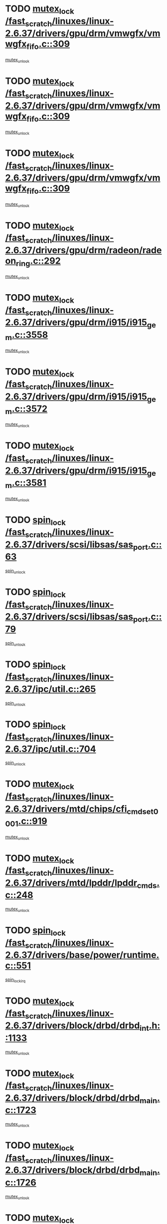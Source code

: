 * TODO [[view:/fast_scratch/linuxes/linux-2.6.37/drivers/gpu/drm/vmwgfx/vmwgfx_fifo.c::face=ovl-face1::linb=309::colb=12::cole=35][mutex_lock /fast_scratch/linuxes/linux-2.6.37/drivers/gpu/drm/vmwgfx/vmwgfx_fifo.c::309]]
[[view:/fast_scratch/linuxes/linux-2.6.37/drivers/gpu/drm/vmwgfx/vmwgfx_fifo.c::face=ovl-face2::linb=359::colb=4::cole=10][mutex_unlock]]
* TODO [[view:/fast_scratch/linuxes/linux-2.6.37/drivers/gpu/drm/vmwgfx/vmwgfx_fifo.c::face=ovl-face1::linb=309::colb=12::cole=35][mutex_lock /fast_scratch/linuxes/linux-2.6.37/drivers/gpu/drm/vmwgfx/vmwgfx_fifo.c::309]]
[[view:/fast_scratch/linuxes/linux-2.6.37/drivers/gpu/drm/vmwgfx/vmwgfx_fifo.c::face=ovl-face2::linb=368::colb=4::cole=10][mutex_unlock]]
* TODO [[view:/fast_scratch/linuxes/linux-2.6.37/drivers/gpu/drm/vmwgfx/vmwgfx_fifo.c::face=ovl-face1::linb=309::colb=12::cole=35][mutex_lock /fast_scratch/linuxes/linux-2.6.37/drivers/gpu/drm/vmwgfx/vmwgfx_fifo.c::309]]
[[view:/fast_scratch/linuxes/linux-2.6.37/drivers/gpu/drm/vmwgfx/vmwgfx_fifo.c::face=ovl-face2::linb=371::colb=4::cole=10][mutex_unlock]]
* TODO [[view:/fast_scratch/linuxes/linux-2.6.37/drivers/gpu/drm/radeon/radeon_ring.c::face=ovl-face1::linb=292::colb=12::cole=27][mutex_lock /fast_scratch/linuxes/linux-2.6.37/drivers/gpu/drm/radeon/radeon_ring.c::292]]
[[view:/fast_scratch/linuxes/linux-2.6.37/drivers/gpu/drm/radeon/radeon_ring.c::face=ovl-face2::linb=298::colb=1::cole=7][mutex_unlock]]
* TODO [[view:/fast_scratch/linuxes/linux-2.6.37/drivers/gpu/drm/i915/i915_gem.c::face=ovl-face1::linb=3558::colb=13::cole=31][mutex_lock /fast_scratch/linuxes/linux-2.6.37/drivers/gpu/drm/i915/i915_gem.c::3558]]
[[view:/fast_scratch/linuxes/linux-2.6.37/drivers/gpu/drm/i915/i915_gem.c::face=ovl-face2::linb=3559::colb=2::cole=8][mutex_unlock]]
* TODO [[view:/fast_scratch/linuxes/linux-2.6.37/drivers/gpu/drm/i915/i915_gem.c::face=ovl-face1::linb=3572::colb=14::cole=32][mutex_lock /fast_scratch/linuxes/linux-2.6.37/drivers/gpu/drm/i915/i915_gem.c::3572]]
[[view:/fast_scratch/linuxes/linux-2.6.37/drivers/gpu/drm/i915/i915_gem.c::face=ovl-face2::linb=3613::colb=1::cole=7][mutex_unlock]]
* TODO [[view:/fast_scratch/linuxes/linux-2.6.37/drivers/gpu/drm/i915/i915_gem.c::face=ovl-face1::linb=3581::colb=13::cole=31][mutex_lock /fast_scratch/linuxes/linux-2.6.37/drivers/gpu/drm/i915/i915_gem.c::3581]]
[[view:/fast_scratch/linuxes/linux-2.6.37/drivers/gpu/drm/i915/i915_gem.c::face=ovl-face2::linb=3613::colb=1::cole=7][mutex_unlock]]
* TODO [[view:/fast_scratch/linuxes/linux-2.6.37/drivers/scsi/libsas/sas_port.c::face=ovl-face1::linb=63::colb=12::cole=32][spin_lock /fast_scratch/linuxes/linux-2.6.37/drivers/scsi/libsas/sas_port.c::63]]
[[view:/fast_scratch/linuxes/linux-2.6.37/drivers/scsi/libsas/sas_port.c::face=ovl-face2::linb=94::colb=2::cole=8][spin_unlock]]
* TODO [[view:/fast_scratch/linuxes/linux-2.6.37/drivers/scsi/libsas/sas_port.c::face=ovl-face1::linb=79::colb=13::cole=33][spin_lock /fast_scratch/linuxes/linux-2.6.37/drivers/scsi/libsas/sas_port.c::79]]
[[view:/fast_scratch/linuxes/linux-2.6.37/drivers/scsi/libsas/sas_port.c::face=ovl-face2::linb=94::colb=2::cole=8][spin_unlock]]
* TODO [[view:/fast_scratch/linuxes/linux-2.6.37/ipc/util.c::face=ovl-face1::linb=265::colb=11::cole=21][spin_lock /fast_scratch/linuxes/linux-2.6.37/ipc/util.c::265]]
[[view:/fast_scratch/linuxes/linux-2.6.37/ipc/util.c::face=ovl-face2::linb=285::colb=1::cole=7][spin_unlock]]
* TODO [[view:/fast_scratch/linuxes/linux-2.6.37/ipc/util.c::face=ovl-face1::linb=704::colb=11::cole=21][spin_lock /fast_scratch/linuxes/linux-2.6.37/ipc/util.c::704]]
[[view:/fast_scratch/linuxes/linux-2.6.37/ipc/util.c::face=ovl-face2::linb=715::colb=1::cole=7][spin_unlock]]
* TODO [[view:/fast_scratch/linuxes/linux-2.6.37/drivers/mtd/chips/cfi_cmdset_0001.c::face=ovl-face1::linb=919::colb=14::cole=27][mutex_lock /fast_scratch/linuxes/linux-2.6.37/drivers/mtd/chips/cfi_cmdset_0001.c::919]]
[[view:/fast_scratch/linuxes/linux-2.6.37/drivers/mtd/chips/cfi_cmdset_0001.c::face=ovl-face2::linb=955::colb=1::cole=7][mutex_unlock]]
* TODO [[view:/fast_scratch/linuxes/linux-2.6.37/drivers/mtd/lpddr/lpddr_cmds.c::face=ovl-face1::linb=248::colb=14::cole=27][mutex_lock /fast_scratch/linuxes/linux-2.6.37/drivers/mtd/lpddr/lpddr_cmds.c::248]]
[[view:/fast_scratch/linuxes/linux-2.6.37/drivers/mtd/lpddr/lpddr_cmds.c::face=ovl-face2::linb=285::colb=1::cole=7][mutex_unlock]]
* TODO [[view:/fast_scratch/linuxes/linux-2.6.37/drivers/base/power/runtime.c::face=ovl-face1::linb=551::colb=12::cole=28][spin_lock /fast_scratch/linuxes/linux-2.6.37/drivers/base/power/runtime.c::551]]
[[view:/fast_scratch/linuxes/linux-2.6.37/drivers/base/power/runtime.c::face=ovl-face2::linb=597::colb=1::cole=7][spin_lock_irq]]
* TODO [[view:/fast_scratch/linuxes/linux-2.6.37/drivers/block/drbd/drbd_int.h::face=ovl-face1::linb=1133::colb=12::cole=29][mutex_lock /fast_scratch/linuxes/linux-2.6.37/drivers/block/drbd/drbd_int.h::1133]]
[[view:/fast_scratch/linuxes/linux-2.6.37/drivers/block/drbd/drbd_int.h::face=ovl-face2::linb=1140::colb=1::cole=7][mutex_unlock]]
* TODO [[view:/fast_scratch/linuxes/linux-2.6.37/drivers/block/drbd/drbd_main.c::face=ovl-face1::linb=1723::colb=13::cole=30][mutex_lock /fast_scratch/linuxes/linux-2.6.37/drivers/block/drbd/drbd_main.c::1723]]
[[view:/fast_scratch/linuxes/linux-2.6.37/drivers/block/drbd/drbd_main.c::face=ovl-face2::linb=1739::colb=1::cole=7][mutex_unlock]]
* TODO [[view:/fast_scratch/linuxes/linux-2.6.37/drivers/block/drbd/drbd_main.c::face=ovl-face1::linb=1726::colb=13::cole=30][mutex_lock /fast_scratch/linuxes/linux-2.6.37/drivers/block/drbd/drbd_main.c::1726]]
[[view:/fast_scratch/linuxes/linux-2.6.37/drivers/block/drbd/drbd_main.c::face=ovl-face2::linb=1739::colb=1::cole=7][mutex_unlock]]
* TODO [[view:/fast_scratch/linuxes/linux-2.6.37/drivers/block/loop.c::face=ovl-face1::linb=1523::colb=12::cole=29][mutex_lock /fast_scratch/linuxes/linux-2.6.37/drivers/block/loop.c::1523]]
[[view:/fast_scratch/linuxes/linux-2.6.37/drivers/block/loop.c::face=ovl-face2::linb=1548::colb=1::cole=7][mutex_unlock]]
* TODO [[view:/fast_scratch/linuxes/linux-2.6.37/drivers/video/fbmem.c::face=ovl-face1::linb=50::colb=12::cole=23][mutex_lock /fast_scratch/linuxes/linux-2.6.37/drivers/video/fbmem.c::50]]
[[view:/fast_scratch/linuxes/linux-2.6.37/drivers/video/fbmem.c::face=ovl-face2::linb=55::colb=1::cole=7][mutex_unlock]]
* TODO [[view:/fast_scratch/linuxes/linux-2.6.37/drivers/s390/block/dasd_eckd.c::face=ovl-face1::linb=2666::colb=13::cole=32][mutex_lock /fast_scratch/linuxes/linux-2.6.37/drivers/s390/block/dasd_eckd.c::2666]]
[[view:/fast_scratch/linuxes/linux-2.6.37/drivers/s390/block/dasd_eckd.c::face=ovl-face2::linb=2696::colb=1::cole=7][mutex_unlock]]
* TODO [[view:/fast_scratch/linuxes/linux-2.6.37/drivers/s390/block/dasd_eckd.c::face=ovl-face1::linb=2719::colb=13::cole=32][mutex_lock /fast_scratch/linuxes/linux-2.6.37/drivers/s390/block/dasd_eckd.c::2719]]
[[view:/fast_scratch/linuxes/linux-2.6.37/drivers/s390/block/dasd_eckd.c::face=ovl-face2::linb=2749::colb=1::cole=7][mutex_unlock]]
* TODO [[view:/fast_scratch/linuxes/linux-2.6.37/drivers/s390/block/dasd_eckd.c::face=ovl-face1::linb=2771::colb=13::cole=32][mutex_lock /fast_scratch/linuxes/linux-2.6.37/drivers/s390/block/dasd_eckd.c::2771]]
[[view:/fast_scratch/linuxes/linux-2.6.37/drivers/s390/block/dasd_eckd.c::face=ovl-face2::linb=2801::colb=1::cole=7][mutex_unlock]]
* TODO [[view:/fast_scratch/linuxes/linux-2.6.37/drivers/s390/block/dasd_eckd.c::face=ovl-face1::linb=2829::colb=13::cole=32][mutex_lock /fast_scratch/linuxes/linux-2.6.37/drivers/s390/block/dasd_eckd.c::2829]]
[[view:/fast_scratch/linuxes/linux-2.6.37/drivers/s390/block/dasd_eckd.c::face=ovl-face2::linb=2868::colb=1::cole=7][mutex_unlock]]
* TODO [[view:/fast_scratch/linuxes/linux-2.6.37/drivers/s390/cio/ccwgroup.c::face=ovl-face1::linb=671::colb=14::cole=30][mutex_lock /fast_scratch/linuxes/linux-2.6.37/drivers/s390/cio/ccwgroup.c::671]]
[[view:/fast_scratch/linuxes/linux-2.6.37/drivers/s390/cio/ccwgroup.c::face=ovl-face2::linb=673::colb=4::cole=10][mutex_unlock]]
* TODO [[view:/fast_scratch/linuxes/linux-2.6.37/drivers/media/dvb/dvb-core/dvb_frontend.c::face=ovl-face1::linb=1952::colb=15::cole=33][mutex_lock /fast_scratch/linuxes/linux-2.6.37/drivers/media/dvb/dvb-core/dvb_frontend.c::1952]]
[[view:/fast_scratch/linuxes/linux-2.6.37/drivers/media/dvb/dvb-core/dvb_frontend.c::face=ovl-face2::linb=1991::colb=1::cole=7][mutex_unlock]]
* TODO [[view:/fast_scratch/linuxes/linux-2.6.37/drivers/media/dvb/dvb-core/dvb_frontend.c::face=ovl-face1::linb=1952::colb=15::cole=33][mutex_lock /fast_scratch/linuxes/linux-2.6.37/drivers/media/dvb/dvb-core/dvb_frontend.c::1952]]
[[view:/fast_scratch/linuxes/linux-2.6.37/drivers/media/dvb/dvb-core/dvb_frontend.c::face=ovl-face2::linb=2001::colb=1::cole=7][mutex_unlock]]
* TODO [[view:/fast_scratch/linuxes/linux-2.6.37/drivers/media/dvb/frontends/stv090x.c::face=ovl-face1::linb=771::colb=13::cole=41][mutex_lock /fast_scratch/linuxes/linux-2.6.37/drivers/media/dvb/frontends/stv090x.c::771]]
[[view:/fast_scratch/linuxes/linux-2.6.37/drivers/media/dvb/frontends/stv090x.c::face=ovl-face2::linb=790::colb=1::cole=7][mutex_unlock]]
* TODO [[view:/fast_scratch/linuxes/linux-2.6.37/drivers/media/video/videobuf-core.c::face=ovl-face1::linb=113::colb=13::cole=24][mutex_lock /fast_scratch/linuxes/linux-2.6.37/drivers/media/video/videobuf-core.c::113]]
[[view:/fast_scratch/linuxes/linux-2.6.37/drivers/media/video/videobuf-core.c::face=ovl-face2::linb=115::colb=1::cole=7][mutex_unlock]]
* TODO [[view:/fast_scratch/linuxes/linux-2.6.37/drivers/media/IR/imon.c::face=ovl-face1::linb=2106::colb=12::cole=23][mutex_lock /fast_scratch/linuxes/linux-2.6.37/drivers/media/IR/imon.c::2106]]
[[view:/fast_scratch/linuxes/linux-2.6.37/drivers/media/IR/imon.c::face=ovl-face2::linb=2149::colb=1::cole=7][mutex_unlock]]
* TODO [[view:/fast_scratch/linuxes/linux-2.6.37/drivers/media/IR/imon.c::face=ovl-face1::linb=2182::colb=12::cole=23][mutex_lock /fast_scratch/linuxes/linux-2.6.37/drivers/media/IR/imon.c::2182]]
[[view:/fast_scratch/linuxes/linux-2.6.37/drivers/media/IR/imon.c::face=ovl-face2::linb=2220::colb=1::cole=7][mutex_unlock]]
* TODO [[view:/fast_scratch/linuxes/linux-2.6.37/kernel/kexec.c::face=ovl-face1::linb=1507::colb=13::cole=22][mutex_lock /fast_scratch/linuxes/linux-2.6.37/kernel/kexec.c::1507]]
[[view:/fast_scratch/linuxes/linux-2.6.37/kernel/kexec.c::face=ovl-face2::linb=1567::colb=1::cole=7][mutex_unlock]]
* TODO [[view:/fast_scratch/linuxes/linux-2.6.37/kernel/exit.c::face=ovl-face1::linb=1646::colb=11::cole=25][read_lock /fast_scratch/linuxes/linux-2.6.37/kernel/exit.c::1646]]
[[view:/fast_scratch/linuxes/linux-2.6.37/kernel/exit.c::face=ovl-face2::linb=1674::colb=1::cole=7][read_unlock]]
* TODO [[view:/fast_scratch/linuxes/linux-2.6.37/kernel/cgroup.c::face=ovl-face1::linb=1911::colb=12::cole=25][mutex_lock /fast_scratch/linuxes/linux-2.6.37/kernel/cgroup.c::1911]]
[[view:/fast_scratch/linuxes/linux-2.6.37/kernel/cgroup.c::face=ovl-face2::linb=1916::colb=1::cole=7][mutex_unlock]]
* TODO [[view:/fast_scratch/linuxes/linux-2.6.37/arch/x86/mm/pageattr.c::face=ovl-face1::linb=515::colb=12::cole=21][spin_lock /fast_scratch/linuxes/linux-2.6.37/arch/x86/mm/pageattr.c::515]]
[[view:/fast_scratch/linuxes/linux-2.6.37/arch/x86/mm/pageattr.c::face=ovl-face2::linb=517::colb=2::cole=8][spin_unlock]]
* TODO [[view:/fast_scratch/linuxes/linux-2.6.37/arch/x86/mm/pageattr.c::face=ovl-face1::linb=515::colb=12::cole=21][spin_lock /fast_scratch/linuxes/linux-2.6.37/arch/x86/mm/pageattr.c::515]]
[[view:/fast_scratch/linuxes/linux-2.6.37/arch/x86/mm/pageattr.c::face=ovl-face2::linb=593::colb=1::cole=7][spin_unlock]]
* TODO [[view:/fast_scratch/linuxes/linux-2.6.37/kernel/posix-timers.c::face=ovl-face1::linb=633::colb=12::cole=26][spin_lock /fast_scratch/linuxes/linux-2.6.37/kernel/posix-timers.c::633]]
[[view:/fast_scratch/linuxes/linux-2.6.37/kernel/posix-timers.c::face=ovl-face2::linb=636::colb=3::cole=9][spin_unlock]]
* TODO [[view:/fast_scratch/linuxes/linux-2.6.37/kernel/futex.c::face=ovl-face1::linb=2291::colb=12::cole=22][spin_lock /fast_scratch/linuxes/linux-2.6.37/kernel/futex.c::2291]]
[[view:/fast_scratch/linuxes/linux-2.6.37/kernel/futex.c::face=ovl-face2::linb=2336::colb=1::cole=7][spin_unlock]]
* TODO [[view:/fast_scratch/linuxes/linux-2.6.37/kernel/mutex.c::face=ovl-face1::linb=489::colb=12::cole=16][mutex_lock /fast_scratch/linuxes/linux-2.6.37/kernel/mutex.c::489]]
[[view:/fast_scratch/linuxes/linux-2.6.37/kernel/mutex.c::face=ovl-face2::linb=496::colb=1::cole=7][mutex_unlock]]
* TODO [[view:/fast_scratch/linuxes/linux-2.6.37/lib/dec_and_lock.c::face=ovl-face1::linb=27::colb=11::cole=15][spin_lock /fast_scratch/linuxes/linux-2.6.37/lib/dec_and_lock.c::27]]
[[view:/fast_scratch/linuxes/linux-2.6.37/lib/dec_and_lock.c::face=ovl-face2::linb=29::colb=2::cole=8][spin_unlock]]
* TODO [[view:/fast_scratch/linuxes/linux-2.6.37/mm/rmap.c::face=ovl-face1::linb=331::colb=11::cole=31][spin_lock /fast_scratch/linuxes/linux-2.6.37/mm/rmap.c::331]]
[[view:/fast_scratch/linuxes/linux-2.6.37/mm/rmap.c::face=ovl-face2::linb=342::colb=2::cole=8][spin_unlock]]
* TODO [[view:/fast_scratch/linuxes/linux-2.6.37/mm/mmap.c::face=ovl-face1::linb=570::colb=12::cole=33][spin_lock /fast_scratch/linuxes/linux-2.6.37/mm/mmap.c::570]]
[[view:/fast_scratch/linuxes/linux-2.6.37/mm/mmap.c::face=ovl-face2::linb=561::colb=4::cole=10][spin_unlock]]
* TODO [[view:/fast_scratch/linuxes/linux-2.6.37/mm/mmap.c::face=ovl-face1::linb=570::colb=12::cole=33][spin_lock /fast_scratch/linuxes/linux-2.6.37/mm/mmap.c::570]]
[[view:/fast_scratch/linuxes/linux-2.6.37/mm/mmap.c::face=ovl-face2::linb=561::colb=4::cole=10][spin_unlock]]
[[view:/fast_scratch/linuxes/linux-2.6.37/mm/mmap.c::face=ovl-face2::linb=670::colb=1::cole=7][spin_unlock]]
* TODO [[view:/fast_scratch/linuxes/linux-2.6.37/mm/mmap.c::face=ovl-face1::linb=570::colb=12::cole=33][spin_lock /fast_scratch/linuxes/linux-2.6.37/mm/mmap.c::570]]
[[view:/fast_scratch/linuxes/linux-2.6.37/mm/mmap.c::face=ovl-face2::linb=670::colb=1::cole=7][spin_unlock]]
* TODO [[view:/fast_scratch/linuxes/linux-2.6.37/mm/shmem.c::face=ovl-face1::linb=1013::colb=12::cole=33][mutex_lock /fast_scratch/linuxes/linux-2.6.37/mm/shmem.c::1013]]
[[view:/fast_scratch/linuxes/linux-2.6.37/mm/shmem.c::face=ovl-face2::linb=1029::colb=1::cole=7][mutex_unlock]]
* TODO [[view:/fast_scratch/linuxes/linux-2.6.37/sound/oss/swarm_cs4297a.c::face=ovl-face1::linb=2446::colb=14::cole=30][mutex_lock /fast_scratch/linuxes/linux-2.6.37/sound/oss/swarm_cs4297a.c::2446]]
[[view:/fast_scratch/linuxes/linux-2.6.37/sound/oss/swarm_cs4297a.c::face=ovl-face2::linb=2454::colb=4::cole=10][mutex_unlock]]
* TODO [[view:/fast_scratch/linuxes/linux-2.6.37/sound/oss/swarm_cs4297a.c::face=ovl-face1::linb=2446::colb=14::cole=30][mutex_lock /fast_scratch/linuxes/linux-2.6.37/sound/oss/swarm_cs4297a.c::2446]]
[[view:/fast_scratch/linuxes/linux-2.6.37/sound/oss/swarm_cs4297a.c::face=ovl-face2::linb=2454::colb=4::cole=10][mutex_unlock]]
[[view:/fast_scratch/linuxes/linux-2.6.37/sound/oss/swarm_cs4297a.c::face=ovl-face2::linb=2461::colb=4::cole=10][mutex_unlock]]
* TODO [[view:/fast_scratch/linuxes/linux-2.6.37/sound/oss/swarm_cs4297a.c::face=ovl-face1::linb=2446::colb=14::cole=30][mutex_lock /fast_scratch/linuxes/linux-2.6.37/sound/oss/swarm_cs4297a.c::2446]]
[[view:/fast_scratch/linuxes/linux-2.6.37/sound/oss/swarm_cs4297a.c::face=ovl-face2::linb=2454::colb=4::cole=10][mutex_unlock]]
[[view:/fast_scratch/linuxes/linux-2.6.37/sound/oss/swarm_cs4297a.c::face=ovl-face2::linb=2461::colb=4::cole=10][mutex_unlock]]
[[view:/fast_scratch/linuxes/linux-2.6.37/sound/oss/swarm_cs4297a.c::face=ovl-face2::linb=2482::colb=3::cole=9][mutex_unlock]]
* TODO [[view:/fast_scratch/linuxes/linux-2.6.37/sound/oss/swarm_cs4297a.c::face=ovl-face1::linb=2446::colb=14::cole=30][mutex_lock /fast_scratch/linuxes/linux-2.6.37/sound/oss/swarm_cs4297a.c::2446]]
[[view:/fast_scratch/linuxes/linux-2.6.37/sound/oss/swarm_cs4297a.c::face=ovl-face2::linb=2454::colb=4::cole=10][mutex_unlock]]
[[view:/fast_scratch/linuxes/linux-2.6.37/sound/oss/swarm_cs4297a.c::face=ovl-face2::linb=2461::colb=4::cole=10][mutex_unlock]]
[[view:/fast_scratch/linuxes/linux-2.6.37/sound/oss/swarm_cs4297a.c::face=ovl-face2::linb=2482::colb=3::cole=9][mutex_unlock]]
[[view:/fast_scratch/linuxes/linux-2.6.37/sound/oss/swarm_cs4297a.c::face=ovl-face2::linb=2505::colb=1::cole=7][mutex_unlock]]
* TODO [[view:/fast_scratch/linuxes/linux-2.6.37/sound/oss/swarm_cs4297a.c::face=ovl-face1::linb=2446::colb=14::cole=30][mutex_lock /fast_scratch/linuxes/linux-2.6.37/sound/oss/swarm_cs4297a.c::2446]]
[[view:/fast_scratch/linuxes/linux-2.6.37/sound/oss/swarm_cs4297a.c::face=ovl-face2::linb=2454::colb=4::cole=10][mutex_unlock]]
[[view:/fast_scratch/linuxes/linux-2.6.37/sound/oss/swarm_cs4297a.c::face=ovl-face2::linb=2461::colb=4::cole=10][mutex_unlock]]
[[view:/fast_scratch/linuxes/linux-2.6.37/sound/oss/swarm_cs4297a.c::face=ovl-face2::linb=2505::colb=1::cole=7][mutex_unlock]]
* TODO [[view:/fast_scratch/linuxes/linux-2.6.37/sound/oss/swarm_cs4297a.c::face=ovl-face1::linb=2446::colb=14::cole=30][mutex_lock /fast_scratch/linuxes/linux-2.6.37/sound/oss/swarm_cs4297a.c::2446]]
[[view:/fast_scratch/linuxes/linux-2.6.37/sound/oss/swarm_cs4297a.c::face=ovl-face2::linb=2454::colb=4::cole=10][mutex_unlock]]
[[view:/fast_scratch/linuxes/linux-2.6.37/sound/oss/swarm_cs4297a.c::face=ovl-face2::linb=2482::colb=3::cole=9][mutex_unlock]]
* TODO [[view:/fast_scratch/linuxes/linux-2.6.37/sound/oss/swarm_cs4297a.c::face=ovl-face1::linb=2446::colb=14::cole=30][mutex_lock /fast_scratch/linuxes/linux-2.6.37/sound/oss/swarm_cs4297a.c::2446]]
[[view:/fast_scratch/linuxes/linux-2.6.37/sound/oss/swarm_cs4297a.c::face=ovl-face2::linb=2454::colb=4::cole=10][mutex_unlock]]
[[view:/fast_scratch/linuxes/linux-2.6.37/sound/oss/swarm_cs4297a.c::face=ovl-face2::linb=2482::colb=3::cole=9][mutex_unlock]]
[[view:/fast_scratch/linuxes/linux-2.6.37/sound/oss/swarm_cs4297a.c::face=ovl-face2::linb=2505::colb=1::cole=7][mutex_unlock]]
* TODO [[view:/fast_scratch/linuxes/linux-2.6.37/sound/oss/swarm_cs4297a.c::face=ovl-face1::linb=2446::colb=14::cole=30][mutex_lock /fast_scratch/linuxes/linux-2.6.37/sound/oss/swarm_cs4297a.c::2446]]
[[view:/fast_scratch/linuxes/linux-2.6.37/sound/oss/swarm_cs4297a.c::face=ovl-face2::linb=2454::colb=4::cole=10][mutex_unlock]]
[[view:/fast_scratch/linuxes/linux-2.6.37/sound/oss/swarm_cs4297a.c::face=ovl-face2::linb=2505::colb=1::cole=7][mutex_unlock]]
* TODO [[view:/fast_scratch/linuxes/linux-2.6.37/sound/oss/swarm_cs4297a.c::face=ovl-face1::linb=2446::colb=14::cole=30][mutex_lock /fast_scratch/linuxes/linux-2.6.37/sound/oss/swarm_cs4297a.c::2446]]
[[view:/fast_scratch/linuxes/linux-2.6.37/sound/oss/swarm_cs4297a.c::face=ovl-face2::linb=2461::colb=4::cole=10][mutex_unlock]]
* TODO [[view:/fast_scratch/linuxes/linux-2.6.37/sound/oss/swarm_cs4297a.c::face=ovl-face1::linb=2446::colb=14::cole=30][mutex_lock /fast_scratch/linuxes/linux-2.6.37/sound/oss/swarm_cs4297a.c::2446]]
[[view:/fast_scratch/linuxes/linux-2.6.37/sound/oss/swarm_cs4297a.c::face=ovl-face2::linb=2461::colb=4::cole=10][mutex_unlock]]
[[view:/fast_scratch/linuxes/linux-2.6.37/sound/oss/swarm_cs4297a.c::face=ovl-face2::linb=2482::colb=3::cole=9][mutex_unlock]]
* TODO [[view:/fast_scratch/linuxes/linux-2.6.37/sound/oss/swarm_cs4297a.c::face=ovl-face1::linb=2446::colb=14::cole=30][mutex_lock /fast_scratch/linuxes/linux-2.6.37/sound/oss/swarm_cs4297a.c::2446]]
[[view:/fast_scratch/linuxes/linux-2.6.37/sound/oss/swarm_cs4297a.c::face=ovl-face2::linb=2461::colb=4::cole=10][mutex_unlock]]
[[view:/fast_scratch/linuxes/linux-2.6.37/sound/oss/swarm_cs4297a.c::face=ovl-face2::linb=2482::colb=3::cole=9][mutex_unlock]]
[[view:/fast_scratch/linuxes/linux-2.6.37/sound/oss/swarm_cs4297a.c::face=ovl-face2::linb=2505::colb=1::cole=7][mutex_unlock]]
* TODO [[view:/fast_scratch/linuxes/linux-2.6.37/sound/oss/swarm_cs4297a.c::face=ovl-face1::linb=2446::colb=14::cole=30][mutex_lock /fast_scratch/linuxes/linux-2.6.37/sound/oss/swarm_cs4297a.c::2446]]
[[view:/fast_scratch/linuxes/linux-2.6.37/sound/oss/swarm_cs4297a.c::face=ovl-face2::linb=2461::colb=4::cole=10][mutex_unlock]]
[[view:/fast_scratch/linuxes/linux-2.6.37/sound/oss/swarm_cs4297a.c::face=ovl-face2::linb=2505::colb=1::cole=7][mutex_unlock]]
* TODO [[view:/fast_scratch/linuxes/linux-2.6.37/sound/oss/swarm_cs4297a.c::face=ovl-face1::linb=2446::colb=14::cole=30][mutex_lock /fast_scratch/linuxes/linux-2.6.37/sound/oss/swarm_cs4297a.c::2446]]
[[view:/fast_scratch/linuxes/linux-2.6.37/sound/oss/swarm_cs4297a.c::face=ovl-face2::linb=2482::colb=3::cole=9][mutex_unlock]]
* TODO [[view:/fast_scratch/linuxes/linux-2.6.37/sound/oss/swarm_cs4297a.c::face=ovl-face1::linb=2446::colb=14::cole=30][mutex_lock /fast_scratch/linuxes/linux-2.6.37/sound/oss/swarm_cs4297a.c::2446]]
[[view:/fast_scratch/linuxes/linux-2.6.37/sound/oss/swarm_cs4297a.c::face=ovl-face2::linb=2482::colb=3::cole=9][mutex_unlock]]
[[view:/fast_scratch/linuxes/linux-2.6.37/sound/oss/swarm_cs4297a.c::face=ovl-face2::linb=2505::colb=1::cole=7][mutex_unlock]]
* TODO [[view:/fast_scratch/linuxes/linux-2.6.37/sound/oss/swarm_cs4297a.c::face=ovl-face1::linb=2446::colb=14::cole=30][mutex_lock /fast_scratch/linuxes/linux-2.6.37/sound/oss/swarm_cs4297a.c::2446]]
[[view:/fast_scratch/linuxes/linux-2.6.37/sound/oss/swarm_cs4297a.c::face=ovl-face2::linb=2505::colb=1::cole=7][mutex_unlock]]
* TODO [[view:/fast_scratch/linuxes/linux-2.6.37/sound/oss/swarm_cs4297a.c::face=ovl-face1::linb=2463::colb=14::cole=30][mutex_lock /fast_scratch/linuxes/linux-2.6.37/sound/oss/swarm_cs4297a.c::2463]]
[[view:/fast_scratch/linuxes/linux-2.6.37/sound/oss/swarm_cs4297a.c::face=ovl-face2::linb=2500::colb=3::cole=9][mutex_unlock]]
* TODO [[view:/fast_scratch/linuxes/linux-2.6.37/sound/oss/swarm_cs4297a.c::face=ovl-face1::linb=2463::colb=14::cole=30][mutex_lock /fast_scratch/linuxes/linux-2.6.37/sound/oss/swarm_cs4297a.c::2463]]
[[view:/fast_scratch/linuxes/linux-2.6.37/sound/oss/swarm_cs4297a.c::face=ovl-face2::linb=2500::colb=3::cole=9][mutex_unlock]]
[[view:/fast_scratch/linuxes/linux-2.6.37/sound/oss/swarm_cs4297a.c::face=ovl-face2::linb=2505::colb=1::cole=7][mutex_unlock]]
* TODO [[view:/fast_scratch/linuxes/linux-2.6.37/sound/oss/swarm_cs4297a.c::face=ovl-face1::linb=2463::colb=14::cole=30][mutex_lock /fast_scratch/linuxes/linux-2.6.37/sound/oss/swarm_cs4297a.c::2463]]
[[view:/fast_scratch/linuxes/linux-2.6.37/sound/oss/swarm_cs4297a.c::face=ovl-face2::linb=2505::colb=1::cole=7][mutex_unlock]]
* TODO [[view:/fast_scratch/linuxes/linux-2.6.37/arch/um/sys-i386/ldt.c::face=ovl-face1::linb=233::colb=13::cole=23][mutex_lock /fast_scratch/linuxes/linux-2.6.37/arch/um/sys-i386/ldt.c::233]]
[[view:/fast_scratch/linuxes/linux-2.6.37/arch/um/sys-i386/ldt.c::face=ovl-face2::linb=295::colb=1::cole=7][mutex_unlock]]
* TODO [[view:/fast_scratch/linuxes/linux-2.6.37/arch/um/drivers/line.c::face=ovl-face1::linb=355::colb=11::cole=22][spin_lock /fast_scratch/linuxes/linux-2.6.37/arch/um/drivers/line.c::355]]
[[view:/fast_scratch/linuxes/linux-2.6.37/arch/um/drivers/line.c::face=ovl-face2::linb=358::colb=2::cole=8][spin_unlock]]
* TODO [[view:/fast_scratch/linuxes/linux-2.6.37/arch/ia64/sn/kernel/bte_error.c::face=ovl-face1::linb=195::colb=12::cole=44][spin_lock /fast_scratch/linuxes/linux-2.6.37/arch/ia64/sn/kernel/bte_error.c::195]]
[[view:/fast_scratch/linuxes/linux-2.6.37/arch/ia64/sn/kernel/bte_error.c::face=ovl-face2::linb=204::colb=3::cole=9][spin_unlock]]
[[view:/fast_scratch/linuxes/linux-2.6.37/arch/ia64/sn/kernel/bte_error.c::face=ovl-face2::linb=209::colb=3::cole=9][spin_unlock]]
* TODO [[view:/fast_scratch/linuxes/linux-2.6.37/arch/ia64/sn/kernel/bte_error.c::face=ovl-face1::linb=195::colb=12::cole=44][spin_lock /fast_scratch/linuxes/linux-2.6.37/arch/ia64/sn/kernel/bte_error.c::195]]
[[view:/fast_scratch/linuxes/linux-2.6.37/arch/ia64/sn/kernel/bte_error.c::face=ovl-face2::linb=204::colb=3::cole=9][spin_unlock]]
* TODO [[view:/fast_scratch/linuxes/linux-2.6.37/arch/ia64/sn/kernel/bte_error.c::face=ovl-face1::linb=195::colb=12::cole=44][spin_lock /fast_scratch/linuxes/linux-2.6.37/arch/ia64/sn/kernel/bte_error.c::195]]
[[view:/fast_scratch/linuxes/linux-2.6.37/arch/ia64/sn/kernel/bte_error.c::face=ovl-face2::linb=209::colb=3::cole=9][spin_unlock]]
* TODO [[view:/fast_scratch/linuxes/linux-2.6.37/arch/ia64/kernel/unwind.c::face=ovl-face1::linb=1216::colb=11::cole=24][read_lock /fast_scratch/linuxes/linux-2.6.37/arch/ia64/kernel/unwind.c::1216]]
[[view:/fast_scratch/linuxes/linux-2.6.37/arch/ia64/kernel/unwind.c::face=ovl-face2::linb=1219::colb=2::cole=8][read_unlock]]
* TODO [[view:/fast_scratch/linuxes/linux-2.6.37/arch/mips/kernel/perf_event_mipsxx.c::face=ovl-face1::linb=534::colb=13::cole=29][mutex_lock /fast_scratch/linuxes/linux-2.6.37/arch/mips/kernel/perf_event_mipsxx.c::534]]
[[view:/fast_scratch/linuxes/linux-2.6.37/arch/mips/kernel/perf_event_mipsxx.c::face=ovl-face2::linb=544::colb=2::cole=8][mutex_unlock]]
* TODO [[view:/fast_scratch/linuxes/linux-2.6.37/arch/mips/kernel/perf_event_mipsxx.c::face=ovl-face1::linb=534::colb=13::cole=29][mutex_lock /fast_scratch/linuxes/linux-2.6.37/arch/mips/kernel/perf_event_mipsxx.c::534]]
[[view:/fast_scratch/linuxes/linux-2.6.37/arch/mips/kernel/perf_event_mipsxx.c::face=ovl-face2::linb=589::colb=3::cole=9][mutex_unlock]]
* TODO [[view:/fast_scratch/linuxes/linux-2.6.37/arch/mips/kernel/perf_event_mipsxx.c::face=ovl-face1::linb=534::colb=13::cole=29][mutex_lock /fast_scratch/linuxes/linux-2.6.37/arch/mips/kernel/perf_event_mipsxx.c::534]]
[[view:/fast_scratch/linuxes/linux-2.6.37/arch/mips/kernel/perf_event_mipsxx.c::face=ovl-face2::linb=594::colb=1::cole=7][mutex_unlock]]
* TODO [[view:/fast_scratch/linuxes/linux-2.6.37/sound/core/seq/seq_clientmgr.c::face=ovl-face1::linb=676::colb=12::cole=27][read_lock /fast_scratch/linuxes/linux-2.6.37/sound/core/seq/seq_clientmgr.c::676]]
[[view:/fast_scratch/linuxes/linux-2.6.37/sound/core/seq/seq_clientmgr.c::face=ovl-face2::linb=699::colb=1::cole=7][read_unlock]]
* TODO [[view:/fast_scratch/linuxes/linux-2.6.37/arch/alpha/lib/dec_and_lock.c::face=ovl-face1::linb=36::colb=11::cole=15][spin_lock /fast_scratch/linuxes/linux-2.6.37/arch/alpha/lib/dec_and_lock.c::36]]
[[view:/fast_scratch/linuxes/linux-2.6.37/arch/alpha/lib/dec_and_lock.c::face=ovl-face2::linb=38::colb=2::cole=8][spin_unlock]]
* TODO [[view:/fast_scratch/linuxes/linux-2.6.37/arch/powerpc/platforms/powermac/low_i2c.c::face=ovl-face1::linb=1087::colb=12::cole=23][mutex_lock /fast_scratch/linuxes/linux-2.6.37/arch/powerpc/platforms/powermac/low_i2c.c::1087]]
[[view:/fast_scratch/linuxes/linux-2.6.37/arch/powerpc/platforms/powermac/low_i2c.c::face=ovl-face2::linb=1096::colb=1::cole=7][mutex_unlock]]
* TODO [[view:/fast_scratch/linuxes/linux-2.6.37/arch/powerpc/platforms/pseries/cmm.c::face=ovl-face1::linb=623::colb=13::cole=27][mutex_lock /fast_scratch/linuxes/linux-2.6.37/arch/powerpc/platforms/pseries/cmm.c::623]]
[[view:/fast_scratch/linuxes/linux-2.6.37/arch/powerpc/platforms/pseries/cmm.c::face=ovl-face2::linb=643::colb=1::cole=7][mutex_unlock]]
* TODO [[view:/fast_scratch/linuxes/linux-2.6.37/net/ipv4/igmp.c::face=ovl-face1::linb=2372::colb=12::cole=33][read_lock /fast_scratch/linuxes/linux-2.6.37/net/ipv4/igmp.c::2372]]
[[view:/fast_scratch/linuxes/linux-2.6.37/net/ipv4/igmp.c::face=ovl-face2::linb=2380::colb=1::cole=7][read_unlock]]
* TODO [[view:/fast_scratch/linuxes/linux-2.6.37/net/ipv4/igmp.c::face=ovl-face1::linb=2399::colb=12::cole=40][read_lock /fast_scratch/linuxes/linux-2.6.37/net/ipv4/igmp.c::2399]]
[[view:/fast_scratch/linuxes/linux-2.6.37/net/ipv4/igmp.c::face=ovl-face2::linb=2402::colb=1::cole=7][read_unlock]]
* TODO [[view:/fast_scratch/linuxes/linux-2.6.37/net/ipv4/igmp.c::face=ovl-face1::linb=2520::colb=12::cole=31][read_lock /fast_scratch/linuxes/linux-2.6.37/net/ipv4/igmp.c::2520]]
[[view:/fast_scratch/linuxes/linux-2.6.37/net/ipv4/igmp.c::face=ovl-face2::linb=2534::colb=1::cole=7][read_unlock]]
* TODO [[view:/fast_scratch/linuxes/linux-2.6.37/net/ipv4/igmp.c::face=ovl-face1::linb=2557::colb=13::cole=39][read_lock /fast_scratch/linuxes/linux-2.6.37/net/ipv4/igmp.c::2557]]
[[view:/fast_scratch/linuxes/linux-2.6.37/net/ipv4/igmp.c::face=ovl-face2::linb=2566::colb=1::cole=7][read_unlock]]
* TODO [[view:/fast_scratch/linuxes/linux-2.6.37/net/ipv4/inet_connection_sock.c::face=ovl-face1::linb=117::colb=13::cole=24][spin_lock /fast_scratch/linuxes/linux-2.6.37/net/ipv4/inet_connection_sock.c::117]]
[[view:/fast_scratch/linuxes/linux-2.6.37/net/ipv4/inet_connection_sock.c::face=ovl-face2::linb=212::colb=1::cole=7][spin_unlock]]
* TODO [[view:/fast_scratch/linuxes/linux-2.6.37/net/dsa/mv88e6xxx.c::face=ovl-face1::linb=282::colb=12::cole=26][mutex_lock /fast_scratch/linuxes/linux-2.6.37/net/dsa/mv88e6xxx.c::282]]
[[view:/fast_scratch/linuxes/linux-2.6.37/net/dsa/mv88e6xxx.c::face=ovl-face2::linb=302::colb=1::cole=7][mutex_unlock]]
* TODO [[view:/fast_scratch/linuxes/linux-2.6.37/net/ipv6/mcast.c::face=ovl-face1::linb=355::colb=12::cole=24][write_lock /fast_scratch/linuxes/linux-2.6.37/net/ipv6/mcast.c::355]]
[[view:/fast_scratch/linuxes/linux-2.6.37/net/ipv6/mcast.c::face=ovl-face2::linb=435::colb=2::cole=8][write_unlock]]
* TODO [[view:/fast_scratch/linuxes/linux-2.6.37/net/ipv6/mcast.c::face=ovl-face1::linb=355::colb=12::cole=24][write_lock /fast_scratch/linuxes/linux-2.6.37/net/ipv6/mcast.c::355]]
[[view:/fast_scratch/linuxes/linux-2.6.37/net/ipv6/mcast.c::face=ovl-face2::linb=436::colb=1::cole=7][write_unlock]]
* TODO [[view:/fast_scratch/linuxes/linux-2.6.37/net/ipv6/ip6mr.c::face=ovl-face1::linb=347::colb=11::cole=20][read_lock /fast_scratch/linuxes/linux-2.6.37/net/ipv6/ip6mr.c::347]]
[[view:/fast_scratch/linuxes/linux-2.6.37/net/ipv6/ip6mr.c::face=ovl-face2::linb=352::colb=4::cole=10][read_unlock]]
* TODO [[view:/fast_scratch/linuxes/linux-2.6.37/net/rds/ib_cm.c::face=ovl-face1::linb=487::colb=12::cole=28][mutex_lock /fast_scratch/linuxes/linux-2.6.37/net/rds/ib_cm.c::487]]
[[view:/fast_scratch/linuxes/linux-2.6.37/net/rds/ib_cm.c::face=ovl-face2::linb=541::colb=1::cole=7][mutex_unlock]]
* TODO [[view:/fast_scratch/linuxes/linux-2.6.37/net/xfrm/xfrm_state.c::face=ovl-face1::linb=1962::colb=11::cole=34][read_lock /fast_scratch/linuxes/linux-2.6.37/net/xfrm/xfrm_state.c::1962]]
[[view:/fast_scratch/linuxes/linux-2.6.37/net/xfrm/xfrm_state.c::face=ovl-face2::linb=1966::colb=1::cole=7][read_unlock]]
* TODO [[view:/fast_scratch/linuxes/linux-2.6.37/net/xfrm/xfrm_policy.c::face=ovl-face1::linb=2462::colb=11::cole=35][read_lock /fast_scratch/linuxes/linux-2.6.37/net/xfrm/xfrm_policy.c::2462]]
[[view:/fast_scratch/linuxes/linux-2.6.37/net/xfrm/xfrm_policy.c::face=ovl-face2::linb=2466::colb=1::cole=7][read_unlock]]
* TODO [[view:/fast_scratch/linuxes/linux-2.6.37/net/wireless/nl80211.c::face=ovl-face1::linb=930::colb=14::cole=24][mutex_lock /fast_scratch/linuxes/linux-2.6.37/net/wireless/nl80211.c::930]]
[[view:/fast_scratch/linuxes/linux-2.6.37/net/wireless/nl80211.c::face=ovl-face2::linb=939::colb=3::cole=9][mutex_unlock]]
* TODO [[view:/fast_scratch/linuxes/linux-2.6.37/net/netfilter/x_tables.c::face=ovl-face1::linb=993::colb=13::cole=38][mutex_lock /fast_scratch/linuxes/linux-2.6.37/net/netfilter/x_tables.c::993]]
[[view:/fast_scratch/linuxes/linux-2.6.37/net/netfilter/x_tables.c::face=ovl-face2::linb=1018::colb=1::cole=7][mutex_unlock]]
* TODO [[view:/fast_scratch/linuxes/linux-2.6.37/security/keys/gc.c::face=ovl-face1::linb=136::colb=11::cole=27][spin_lock /fast_scratch/linuxes/linux-2.6.37/security/keys/gc.c::136]]
[[view:/fast_scratch/linuxes/linux-2.6.37/security/keys/gc.c::face=ovl-face2::linb=201::colb=1::cole=7][spin_unlock]]
* TODO [[view:/fast_scratch/linuxes/linux-2.6.37/fs/logfs/super.c::face=ovl-face1::linb=35::colb=12::cole=28][mutex_lock /fast_scratch/linuxes/linux-2.6.37/fs/logfs/super.c::35]]
[[view:/fast_scratch/linuxes/linux-2.6.37/fs/logfs/super.c::face=ovl-face2::linb=42::colb=1::cole=7][mutex_unlock]]
* TODO [[view:/fast_scratch/linuxes/linux-2.6.37/fs/super.c::face=ovl-face1::linb=316::colb=11::cole=19][spin_lock /fast_scratch/linuxes/linux-2.6.37/fs/super.c::316]]
[[view:/fast_scratch/linuxes/linux-2.6.37/fs/super.c::face=ovl-face2::linb=333::colb=3::cole=9][spin_unlock]]
* TODO [[view:/fast_scratch/linuxes/linux-2.6.37/fs/super.c::face=ovl-face1::linb=500::colb=11::cole=19][spin_lock /fast_scratch/linuxes/linux-2.6.37/fs/super.c::500]]
[[view:/fast_scratch/linuxes/linux-2.6.37/fs/super.c::face=ovl-face2::linb=506::colb=4::cole=10][spin_unlock]]
* TODO [[view:/fast_scratch/linuxes/linux-2.6.37/fs/jbd/checkpoint.c::face=ovl-face1::linb=139::colb=12::cole=34][spin_lock /fast_scratch/linuxes/linux-2.6.37/fs/jbd/checkpoint.c::139]]
[[view:/fast_scratch/linuxes/linux-2.6.37/fs/jbd/checkpoint.c::face=ovl-face2::linb=124::colb=3::cole=9][assert_spin_locked]]
* TODO [[view:/fast_scratch/linuxes/linux-2.6.37/fs/jbd/checkpoint.c::face=ovl-face1::linb=167::colb=13::cole=35][spin_lock /fast_scratch/linuxes/linux-2.6.37/fs/jbd/checkpoint.c::167]]
[[view:/fast_scratch/linuxes/linux-2.6.37/fs/jbd/checkpoint.c::face=ovl-face2::linb=124::colb=3::cole=9][assert_spin_locked]]
* TODO [[view:/fast_scratch/linuxes/linux-2.6.37/fs/jffs2/readinode.c::face=ovl-face1::linb=1410::colb=12::cole=19][mutex_lock /fast_scratch/linuxes/linux-2.6.37/fs/jffs2/readinode.c::1410]]
[[view:/fast_scratch/linuxes/linux-2.6.37/fs/jffs2/readinode.c::face=ovl-face2::linb=1419::colb=1::cole=7][mutex_unlock]]
* TODO [[view:/fast_scratch/linuxes/linux-2.6.37/fs/direct-io.c::face=ovl-face1::linb=1221::colb=14::cole=29][mutex_lock /fast_scratch/linuxes/linux-2.6.37/fs/direct-io.c::1221]]
[[view:/fast_scratch/linuxes/linux-2.6.37/fs/direct-io.c::face=ovl-face2::linb=1253::colb=1::cole=7][mutex_unlock]]
* TODO [[view:/fast_scratch/linuxes/linux-2.6.37/fs/hostfs/hostfs_kern.c::face=ovl-face1::linb=137::colb=11::cole=23][spin_lock /fast_scratch/linuxes/linux-2.6.37/fs/hostfs/hostfs_kern.c::137]]
[[view:/fast_scratch/linuxes/linux-2.6.37/fs/hostfs/hostfs_kern.c::face=ovl-face2::linb=144::colb=1::cole=7][spin_unlock]]
* TODO [[view:/fast_scratch/linuxes/linux-2.6.37/fs/ext4/move_extent.c::face=ovl-face1::linb=1092::colb=13::cole=29][mutex_lock /fast_scratch/linuxes/linux-2.6.37/fs/ext4/move_extent.c::1092]]
[[view:/fast_scratch/linuxes/linux-2.6.37/fs/ext4/move_extent.c::face=ovl-face2::linb=1105::colb=1::cole=7][mutex_lock_nested]]
* TODO [[view:/fast_scratch/linuxes/linux-2.6.37/fs/ocfs2/suballoc.c::face=ovl-face1::linb=825::colb=12::cole=33][mutex_lock /fast_scratch/linuxes/linux-2.6.37/fs/ocfs2/suballoc.c::825]]
[[view:/fast_scratch/linuxes/linux-2.6.37/fs/ocfs2/suballoc.c::face=ovl-face2::linb=894::colb=1::cole=7][mutex_unlock]]
* TODO [[view:/fast_scratch/linuxes/linux-2.6.37/fs/ocfs2/inode.c::face=ovl-face1::linb=750::colb=13::cole=39][mutex_lock /fast_scratch/linuxes/linux-2.6.37/fs/ocfs2/inode.c::750]]
[[view:/fast_scratch/linuxes/linux-2.6.37/fs/ocfs2/inode.c::face=ovl-face2::linb=799::colb=2::cole=8][mutex_unlock]]
* TODO [[view:/fast_scratch/linuxes/linux-2.6.37/fs/ocfs2/refcounttree.c::face=ovl-face1::linb=808::colb=13::cole=34][mutex_lock /fast_scratch/linuxes/linux-2.6.37/fs/ocfs2/refcounttree.c::808]]
[[view:/fast_scratch/linuxes/linux-2.6.37/fs/ocfs2/refcounttree.c::face=ovl-face2::linb=877::colb=1::cole=7][mutex_unlock]]
* TODO [[view:/fast_scratch/linuxes/linux-2.6.37/fs/ocfs2/namei.c::face=ovl-face1::linb=1892::colb=12::cole=38][mutex_lock /fast_scratch/linuxes/linux-2.6.37/fs/ocfs2/namei.c::1892]]
[[view:/fast_scratch/linuxes/linux-2.6.37/fs/ocfs2/namei.c::face=ovl-face2::linb=1906::colb=1::cole=7][mutex_unlock]]
* TODO [[view:/fast_scratch/linuxes/linux-2.6.37/fs/ocfs2/dlm/dlmrecovery.c::face=ovl-face1::linb=2840::colb=11::cole=25][spin_lock /fast_scratch/linuxes/linux-2.6.37/fs/ocfs2/dlm/dlmrecovery.c::2840]]
[[view:/fast_scratch/linuxes/linux-2.6.37/fs/ocfs2/dlm/dlmrecovery.c::face=ovl-face2::linb=2891::colb=1::cole=7][spin_unlock]]
* TODO [[view:/fast_scratch/linuxes/linux-2.6.37/fs/ocfs2/dlm/dlmdomain.c::face=ovl-face1::linb=1098::colb=11::cole=25][spin_lock /fast_scratch/linuxes/linux-2.6.37/fs/ocfs2/dlm/dlmdomain.c::1098]]
[[view:/fast_scratch/linuxes/linux-2.6.37/fs/ocfs2/dlm/dlmdomain.c::face=ovl-face2::linb=1124::colb=1::cole=7][spin_unlock]]
* TODO [[view:/fast_scratch/linuxes/linux-2.6.37/fs/ocfs2/dlm/dlmdomain.c::face=ovl-face1::linb=1265::colb=11::cole=25][spin_lock /fast_scratch/linuxes/linux-2.6.37/fs/ocfs2/dlm/dlmdomain.c::1265]]
[[view:/fast_scratch/linuxes/linux-2.6.37/fs/ocfs2/dlm/dlmdomain.c::face=ovl-face2::linb=1291::colb=1::cole=7][spin_unlock]]
* TODO [[view:/fast_scratch/linuxes/linux-2.6.37/fs/ocfs2/localalloc.c::face=ovl-face1::linb=518::colb=12::cole=27][mutex_lock /fast_scratch/linuxes/linux-2.6.37/fs/ocfs2/localalloc.c::518]]
[[view:/fast_scratch/linuxes/linux-2.6.37/fs/ocfs2/localalloc.c::face=ovl-face2::linb=556::colb=1::cole=7][mutex_unlock]]
* TODO [[view:/fast_scratch/linuxes/linux-2.6.37/fs/ocfs2/localalloc.c::face=ovl-face1::linb=657::colb=12::cole=39][mutex_lock /fast_scratch/linuxes/linux-2.6.37/fs/ocfs2/localalloc.c::657]]
[[view:/fast_scratch/linuxes/linux-2.6.37/fs/ocfs2/localalloc.c::face=ovl-face2::linb=736::colb=1::cole=7][mutex_unlock]]
* TODO [[view:/fast_scratch/linuxes/linux-2.6.37/fs/nfs/pnfs.c::face=ovl-face1::linb=518::colb=11::cole=23][spin_lock /fast_scratch/linuxes/linux-2.6.37/fs/nfs/pnfs.c::518]]
[[view:/fast_scratch/linuxes/linux-2.6.37/fs/nfs/pnfs.c::face=ovl-face2::linb=524::colb=1::cole=7][assert_spin_locked]]
* TODO [[view:/fast_scratch/linuxes/linux-2.6.37/fs/squashfs/cache.c::face=ovl-face1::linb=71::colb=11::cole=23][spin_lock /fast_scratch/linuxes/linux-2.6.37/fs/squashfs/cache.c::71]]
[[view:/fast_scratch/linuxes/linux-2.6.37/fs/squashfs/cache.c::face=ovl-face2::linb=176::colb=1::cole=7][spin_unlock]]
* TODO [[view:/fast_scratch/linuxes/linux-2.6.37/fs/squashfs/cache.c::face=ovl-face1::linb=87::colb=14::cole=26][spin_lock /fast_scratch/linuxes/linux-2.6.37/fs/squashfs/cache.c::87]]
[[view:/fast_scratch/linuxes/linux-2.6.37/fs/squashfs/cache.c::face=ovl-face2::linb=176::colb=1::cole=7][spin_unlock]]
* TODO [[view:/fast_scratch/linuxes/linux-2.6.37/fs/cifs/transport.c::face=ovl-face1::linb=255::colb=11::cole=26][spin_lock /fast_scratch/linuxes/linux-2.6.37/fs/cifs/transport.c::255]]
[[view:/fast_scratch/linuxes/linux-2.6.37/fs/cifs/transport.c::face=ovl-face2::linb=286::colb=1::cole=7][spin_unlock]]
* TODO [[view:/fast_scratch/linuxes/linux-2.6.37/fs/cifs/transport.c::face=ovl-face1::linb=269::colb=13::cole=28][spin_lock /fast_scratch/linuxes/linux-2.6.37/fs/cifs/transport.c::269]]
[[view:/fast_scratch/linuxes/linux-2.6.37/fs/cifs/transport.c::face=ovl-face2::linb=286::colb=1::cole=7][spin_unlock]]
* TODO [[view:/fast_scratch/linuxes/linux-2.6.37/fs/namei.c::face=ovl-face1::linb=1644::colb=12::cole=34][mutex_lock /fast_scratch/linuxes/linux-2.6.37/fs/namei.c::1644]]
[[view:/fast_scratch/linuxes/linux-2.6.37/fs/namei.c::face=ovl-face2::linb=1687::colb=2::cole=8][mutex_unlock]]
* TODO [[view:/fast_scratch/linuxes/linux-2.6.37/fs/namei.c::face=ovl-face1::linb=1644::colb=12::cole=34][mutex_lock /fast_scratch/linuxes/linux-2.6.37/fs/namei.c::1644]]
[[view:/fast_scratch/linuxes/linux-2.6.37/fs/namei.c::face=ovl-face2::linb=1729::colb=1::cole=7][mutex_unlock]]
* TODO [[view:/fast_scratch/linuxes/linux-2.6.37/fs/ntfs/compress.c::face=ovl-face1::linb=714::colb=11::cole=24][spin_lock /fast_scratch/linuxes/linux-2.6.37/fs/ntfs/compress.c::714]]
[[view:/fast_scratch/linuxes/linux-2.6.37/fs/ntfs/compress.c::face=ovl-face2::linb=928::colb=2::cole=8][spin_unlock]]
* TODO [[view:/fast_scratch/linuxes/linux-2.6.37/fs/ntfs/compress.c::face=ovl-face1::linb=714::colb=11::cole=24][spin_lock /fast_scratch/linuxes/linux-2.6.37/fs/ntfs/compress.c::714]]
[[view:/fast_scratch/linuxes/linux-2.6.37/fs/ntfs/compress.c::face=ovl-face2::linb=928::colb=2::cole=8][spin_unlock]]
[[view:/fast_scratch/linuxes/linux-2.6.37/fs/ntfs/compress.c::face=ovl-face2::linb=932::colb=1::cole=7][spin_unlock]]
* TODO [[view:/fast_scratch/linuxes/linux-2.6.37/fs/ntfs/compress.c::face=ovl-face1::linb=714::colb=11::cole=24][spin_lock /fast_scratch/linuxes/linux-2.6.37/fs/ntfs/compress.c::714]]
[[view:/fast_scratch/linuxes/linux-2.6.37/fs/ntfs/compress.c::face=ovl-face2::linb=928::colb=2::cole=8][spin_unlock]]
[[view:/fast_scratch/linuxes/linux-2.6.37/fs/ntfs/compress.c::face=ovl-face2::linb=932::colb=1::cole=7][spin_unlock]]
[[view:/fast_scratch/linuxes/linux-2.6.37/fs/ntfs/compress.c::face=ovl-face2::linb=969::colb=1::cole=7][spin_unlock]]
* TODO [[view:/fast_scratch/linuxes/linux-2.6.37/fs/ntfs/compress.c::face=ovl-face1::linb=714::colb=11::cole=24][spin_lock /fast_scratch/linuxes/linux-2.6.37/fs/ntfs/compress.c::714]]
[[view:/fast_scratch/linuxes/linux-2.6.37/fs/ntfs/compress.c::face=ovl-face2::linb=928::colb=2::cole=8][spin_unlock]]
[[view:/fast_scratch/linuxes/linux-2.6.37/fs/ntfs/compress.c::face=ovl-face2::linb=969::colb=1::cole=7][spin_unlock]]
* TODO [[view:/fast_scratch/linuxes/linux-2.6.37/fs/ntfs/compress.c::face=ovl-face1::linb=714::colb=11::cole=24][spin_lock /fast_scratch/linuxes/linux-2.6.37/fs/ntfs/compress.c::714]]
[[view:/fast_scratch/linuxes/linux-2.6.37/fs/ntfs/compress.c::face=ovl-face2::linb=932::colb=1::cole=7][spin_unlock]]
* TODO [[view:/fast_scratch/linuxes/linux-2.6.37/fs/ntfs/compress.c::face=ovl-face1::linb=714::colb=11::cole=24][spin_lock /fast_scratch/linuxes/linux-2.6.37/fs/ntfs/compress.c::714]]
[[view:/fast_scratch/linuxes/linux-2.6.37/fs/ntfs/compress.c::face=ovl-face2::linb=932::colb=1::cole=7][spin_unlock]]
[[view:/fast_scratch/linuxes/linux-2.6.37/fs/ntfs/compress.c::face=ovl-face2::linb=969::colb=1::cole=7][spin_unlock]]
* TODO [[view:/fast_scratch/linuxes/linux-2.6.37/fs/ntfs/compress.c::face=ovl-face1::linb=714::colb=11::cole=24][spin_lock /fast_scratch/linuxes/linux-2.6.37/fs/ntfs/compress.c::714]]
[[view:/fast_scratch/linuxes/linux-2.6.37/fs/ntfs/compress.c::face=ovl-face2::linb=969::colb=1::cole=7][spin_unlock]]
* TODO [[view:/fast_scratch/linuxes/linux-2.6.37/fs/ntfs/mft.c::face=ovl-face1::linb=165::colb=12::cole=26][mutex_lock /fast_scratch/linuxes/linux-2.6.37/fs/ntfs/mft.c::165]]
[[view:/fast_scratch/linuxes/linux-2.6.37/fs/ntfs/mft.c::face=ovl-face2::linb=169::colb=2::cole=8][mutex_unlock]]
* TODO [[view:/fast_scratch/linuxes/linux-2.6.37/fs/dlm/requestqueue.c::face=ovl-face1::linb=68::colb=12::cole=38][mutex_lock /fast_scratch/linuxes/linux-2.6.37/fs/dlm/requestqueue.c::68]]
[[view:/fast_scratch/linuxes/linux-2.6.37/fs/dlm/requestqueue.c::face=ovl-face2::linb=94::colb=1::cole=7][mutex_unlock]]
* TODO [[view:/fast_scratch/linuxes/linux-2.6.37/fs/dlm/requestqueue.c::face=ovl-face1::linb=81::colb=13::cole=39][mutex_lock /fast_scratch/linuxes/linux-2.6.37/fs/dlm/requestqueue.c::81]]
[[view:/fast_scratch/linuxes/linux-2.6.37/fs/dlm/requestqueue.c::face=ovl-face2::linb=94::colb=1::cole=7][mutex_unlock]]
* TODO [[view:/fast_scratch/linuxes/linux-2.6.37/fs/hpfs/namei.c::face=ovl-face1::linb=577::colb=13::cole=38][mutex_lock /fast_scratch/linuxes/linux-2.6.37/fs/hpfs/namei.c::577]]
[[view:/fast_scratch/linuxes/linux-2.6.37/fs/hpfs/namei.c::face=ovl-face2::linb=663::colb=1::cole=7][mutex_unlock]]
* TODO [[view:/fast_scratch/linuxes/linux-2.6.37/fs/xfs/xfs_iget.c::face=ovl-face1::linb=378::colb=11::cole=29][read_lock /fast_scratch/linuxes/linux-2.6.37/fs/xfs/xfs_iget.c::378]]
[[view:/fast_scratch/linuxes/linux-2.6.37/fs/xfs/xfs_iget.c::face=ovl-face2::linb=406::colb=1::cole=7][read_unlock]]
* TODO [[view:/fast_scratch/linuxes/linux-2.6.37/fs/xfs/xfs_iget.c::face=ovl-face1::linb=378::colb=11::cole=29][read_lock /fast_scratch/linuxes/linux-2.6.37/fs/xfs/xfs_iget.c::378]]
[[view:/fast_scratch/linuxes/linux-2.6.37/fs/xfs/xfs_iget.c::face=ovl-face2::linb=406::colb=1::cole=7][read_unlock]]
[[view:/fast_scratch/linuxes/linux-2.6.37/fs/xfs/xfs_iget.c::face=ovl-face2::linb=414::colb=1::cole=7][read_unlock]]
* TODO [[view:/fast_scratch/linuxes/linux-2.6.37/fs/xfs/xfs_iget.c::face=ovl-face1::linb=378::colb=11::cole=29][read_lock /fast_scratch/linuxes/linux-2.6.37/fs/xfs/xfs_iget.c::378]]
[[view:/fast_scratch/linuxes/linux-2.6.37/fs/xfs/xfs_iget.c::face=ovl-face2::linb=414::colb=1::cole=7][read_unlock]]
* TODO [[view:/fast_scratch/linuxes/linux-2.6.37/fs/xfs/xfs_mru_cache.c::face=ovl-face1::linb=554::colb=11::cole=21][spin_lock /fast_scratch/linuxes/linux-2.6.37/fs/xfs/xfs_mru_cache.c::554]]
[[view:/fast_scratch/linuxes/linux-2.6.37/fs/xfs/xfs_mru_cache.c::face=ovl-face2::linb=563::colb=1::cole=7][spin_unlock]]
* TODO [[view:/fast_scratch/linuxes/linux-2.6.37/fs/xfs/quota/xfs_qm.c::face=ovl-face1::linb=607::colb=14::cole=35][mutex_lock /fast_scratch/linuxes/linux-2.6.37/fs/xfs/quota/xfs_qm.c::607]]
[[view:/fast_scratch/linuxes/linux-2.6.37/fs/xfs/quota/xfs_qm.c::face=ovl-face2::linb=629::colb=1::cole=7][mutex_unlock]]
* TODO [[view:/fast_scratch/linuxes/linux-2.6.37/fs/xfs/quota/xfs_qm.c::face=ovl-face1::linb=1872::colb=12::cole=38][mutex_lock /fast_scratch/linuxes/linux-2.6.37/fs/xfs/quota/xfs_qm.c::1872]]
[[view:/fast_scratch/linuxes/linux-2.6.37/fs/xfs/quota/xfs_qm.c::face=ovl-face2::linb=1996::colb=3::cole=9][mutex_unlock]]
* TODO [[view:/fast_scratch/linuxes/linux-2.6.37/fs/xfs/quota/xfs_dquot.c::face=ovl-face1::linb=752::colb=16::cole=42][mutex_lock /fast_scratch/linuxes/linux-2.6.37/fs/xfs/quota/xfs_dquot.c::752]]
[[view:/fast_scratch/linuxes/linux-2.6.37/fs/xfs/quota/xfs_dquot.c::face=ovl-face2::linb=788::colb=3::cole=9][mutex_unlock]]
* TODO [[view:/fast_scratch/linuxes/linux-2.6.37/fs/btrfs/volumes.c::face=ovl-face1::linb=1456::colb=13::cole=24][mutex_lock /fast_scratch/linuxes/linux-2.6.37/fs/btrfs/volumes.c::1456]]
[[view:/fast_scratch/linuxes/linux-2.6.37/fs/btrfs/volumes.c::face=ovl-face2::linb=1573::colb=1::cole=7][mutex_unlock]]
* TODO [[view:/fast_scratch/linuxes/linux-2.6.37/fs/btrfs/delayed-ref.c::face=ovl-face1::linb=201::colb=12::cole=24][mutex_lock /fast_scratch/linuxes/linux-2.6.37/fs/btrfs/delayed-ref.c::201]]
[[view:/fast_scratch/linuxes/linux-2.6.37/fs/btrfs/delayed-ref.c::face=ovl-face2::linb=209::colb=1::cole=7][mutex_unlock]]
* TODO [[view:/fast_scratch/linuxes/linux-2.6.37/fs/btrfs/delayed-ref.c::face=ovl-face1::linb=202::colb=11::cole=30][spin_lock /fast_scratch/linuxes/linux-2.6.37/fs/btrfs/delayed-ref.c::202]]
[[view:/fast_scratch/linuxes/linux-2.6.37/fs/btrfs/delayed-ref.c::face=ovl-face2::linb=206::colb=2::cole=8][assert_spin_locked]]
* TODO [[view:/fast_scratch/linuxes/linux-2.6.37/fs/btrfs/delayed-ref.c::face=ovl-face1::linb=202::colb=11::cole=30][spin_lock /fast_scratch/linuxes/linux-2.6.37/fs/btrfs/delayed-ref.c::202]]
[[view:/fast_scratch/linuxes/linux-2.6.37/fs/btrfs/delayed-ref.c::face=ovl-face2::linb=209::colb=1::cole=7][assert_spin_locked]]
* TODO [[view:/fast_scratch/linuxes/linux-2.6.37/fs/dcache.c::face=ovl-face1::linb=232::colb=11::cole=26][spin_lock /fast_scratch/linuxes/linux-2.6.37/fs/dcache.c::232]]
[[view:/fast_scratch/linuxes/linux-2.6.37/fs/dcache.c::face=ovl-face2::linb=230::colb=2::cole=8][spin_unlock]]
* TODO [[view:/fast_scratch/linuxes/linux-2.6.37/fs/dcache.c::face=ovl-face1::linb=1545::colb=11::cole=23][spin_lock /fast_scratch/linuxes/linux-2.6.37/fs/dcache.c::1545]]
[[view:/fast_scratch/linuxes/linux-2.6.37/fs/dcache.c::face=ovl-face2::linb=1552::colb=2::cole=8][spin_unlock]]
* TODO [[view:/fast_scratch/linuxes/linux-2.6.37/fs/dcache.c::face=ovl-face1::linb=1546::colb=11::cole=26][spin_lock /fast_scratch/linuxes/linux-2.6.37/fs/dcache.c::1546]]
[[view:/fast_scratch/linuxes/linux-2.6.37/fs/dcache.c::face=ovl-face2::linb=1552::colb=2::cole=8][spin_unlock]]
* TODO [[view:/fast_scratch/linuxes/linux-2.6.37/fs/dcache.c::face=ovl-face1::linb=1849::colb=11::cole=23][spin_lock /fast_scratch/linuxes/linux-2.6.37/fs/dcache.c::1849]]
[[view:/fast_scratch/linuxes/linux-2.6.37/fs/dcache.c::face=ovl-face2::linb=1896::colb=2::cole=8][spin_unlock]]
* TODO [[view:/fast_scratch/linuxes/linux-2.6.37/fs/dcache.c::face=ovl-face1::linb=1849::colb=11::cole=23][spin_lock /fast_scratch/linuxes/linux-2.6.37/fs/dcache.c::1849]]
[[view:/fast_scratch/linuxes/linux-2.6.37/fs/dcache.c::face=ovl-face2::linb=1900::colb=1::cole=7][spin_unlock]]
* TODO [[view:/fast_scratch/linuxes/linux-2.6.37/fs/ceph/caps.c::face=ovl-face1::linb=1705::colb=11::cole=25][spin_lock /fast_scratch/linuxes/linux-2.6.37/fs/ceph/caps.c::1705]]
[[view:/fast_scratch/linuxes/linux-2.6.37/fs/ceph/caps.c::face=ovl-face2::linb=1743::colb=1::cole=7][spin_unlock]]
* TODO [[view:/fast_scratch/linuxes/linux-2.6.37/fs/ceph/caps.c::face=ovl-face1::linb=1719::colb=14::cole=31][mutex_lock /fast_scratch/linuxes/linux-2.6.37/fs/ceph/caps.c::1719]]
[[view:/fast_scratch/linuxes/linux-2.6.37/fs/ceph/caps.c::face=ovl-face2::linb=1743::colb=1::cole=7][mutex_unlock]]
* TODO [[view:/fast_scratch/linuxes/linux-2.6.37/fs/ceph/caps.c::face=ovl-face1::linb=2757::colb=12::cole=29][mutex_lock /fast_scratch/linuxes/linux-2.6.37/fs/ceph/caps.c::2757]]
[[view:/fast_scratch/linuxes/linux-2.6.37/fs/ceph/caps.c::face=ovl-face2::linb=2842::colb=1::cole=7][mutex_unlock]]
* TODO [[view:/fast_scratch/linuxes/linux-2.6.37/fs/ceph/caps.c::face=ovl-face1::linb=2794::colb=11::cole=25][spin_lock /fast_scratch/linuxes/linux-2.6.37/fs/ceph/caps.c::2794]]
[[view:/fast_scratch/linuxes/linux-2.6.37/fs/ceph/caps.c::face=ovl-face2::linb=2842::colb=1::cole=7][spin_unlock]]
* TODO [[view:/fast_scratch/linuxes/linux-2.6.37/fs/fuse/dev.c::face=ovl-face1::linb=981::colb=11::cole=20][spin_lock /fast_scratch/linuxes/linux-2.6.37/fs/fuse/dev.c::981]]
[[view:/fast_scratch/linuxes/linux-2.6.37/fs/fuse/dev.c::face=ovl-face2::linb=998::colb=2::cole=8][spin_unlock]]
* TODO [[view:/fast_scratch/linuxes/linux-2.6.37/fs/fuse/dev.c::face=ovl-face1::linb=1023::colb=11::cole=20][spin_lock /fast_scratch/linuxes/linux-2.6.37/fs/fuse/dev.c::1023]]
[[view:/fast_scratch/linuxes/linux-2.6.37/fs/fuse/dev.c::face=ovl-face2::linb=1027::colb=2::cole=8][spin_unlock]]
* TODO [[view:/fast_scratch/linuxes/linux-2.6.37/fs/fuse/dev.c::face=ovl-face1::linb=1023::colb=11::cole=20][spin_lock /fast_scratch/linuxes/linux-2.6.37/fs/fuse/dev.c::1023]]
[[view:/fast_scratch/linuxes/linux-2.6.37/fs/fuse/dev.c::face=ovl-face2::linb=1032::colb=2::cole=8][spin_unlock]]
* TODO [[view:/fast_scratch/linuxes/linux-2.6.37/fs/fuse/dev.c::face=ovl-face1::linb=1023::colb=11::cole=20][spin_lock /fast_scratch/linuxes/linux-2.6.37/fs/fuse/dev.c::1023]]
[[view:/fast_scratch/linuxes/linux-2.6.37/fs/fuse/dev.c::face=ovl-face2::linb=1043::colb=1::cole=7][spin_unlock]]
* TODO [[view:/fast_scratch/linuxes/linux-2.6.37/fs/fuse/dev.c::face=ovl-face1::linb=1550::colb=12::cole=21][spin_lock /fast_scratch/linuxes/linux-2.6.37/fs/fuse/dev.c::1550]]
[[view:/fast_scratch/linuxes/linux-2.6.37/fs/fuse/dev.c::face=ovl-face2::linb=1552::colb=2::cole=8][spin_unlock]]
* TODO [[view:/fast_scratch/linuxes/linux-2.6.37/fs/fuse/dev.c::face=ovl-face1::linb=1582::colb=11::cole=20][spin_lock /fast_scratch/linuxes/linux-2.6.37/fs/fuse/dev.c::1582]]
[[view:/fast_scratch/linuxes/linux-2.6.37/fs/fuse/dev.c::face=ovl-face2::linb=1591::colb=1::cole=7][spin_unlock]]
* TODO [[view:/fast_scratch/linuxes/linux-2.6.37/fs/mbcache.c::face=ovl-face1::linb=476::colb=11::cole=29][spin_lock /fast_scratch/linuxes/linux-2.6.37/fs/mbcache.c::476]]
[[view:/fast_scratch/linuxes/linux-2.6.37/fs/mbcache.c::face=ovl-face2::linb=499::colb=4::cole=10][spin_unlock]]
* TODO [[view:/fast_scratch/linuxes/linux-2.6.37/fs/mbcache.c::face=ovl-face1::linb=491::colb=14::cole=32][spin_lock /fast_scratch/linuxes/linux-2.6.37/fs/mbcache.c::491]]
[[view:/fast_scratch/linuxes/linux-2.6.37/fs/mbcache.c::face=ovl-face2::linb=499::colb=4::cole=10][spin_unlock]]
* TODO [[view:/fast_scratch/linuxes/linux-2.6.37/fs/configfs/dir.c::face=ovl-face1::linb=1611::colb=12::cole=37][mutex_lock /fast_scratch/linuxes/linux-2.6.37/fs/configfs/dir.c::1611]]
[[view:/fast_scratch/linuxes/linux-2.6.37/fs/configfs/dir.c::face=ovl-face2::linb=1620::colb=3::cole=9][mutex_unlock]]
* TODO [[view:/fast_scratch/linuxes/linux-2.6.37/drivers/infiniband/core/cma.c::face=ovl-face1::linb=413::colb=12::cole=35][mutex_lock /fast_scratch/linuxes/linux-2.6.37/drivers/infiniband/core/cma.c::413]]
[[view:/fast_scratch/linuxes/linux-2.6.37/drivers/infiniband/core/cma.c::face=ovl-face2::linb=418::colb=1::cole=7][mutex_unlock]]
* TODO [[view:/fast_scratch/linuxes/linux-2.6.37/drivers/infiniband/hw/cxgb3/iwch_cq.c::face=ovl-face1::linb=64::colb=12::cole=22][spin_lock /fast_scratch/linuxes/linux-2.6.37/drivers/infiniband/hw/cxgb3/iwch_cq.c::64]]
[[view:/fast_scratch/linuxes/linux-2.6.37/drivers/infiniband/hw/cxgb3/iwch_cq.c::face=ovl-face2::linb=192::colb=1::cole=7][spin_unlock]]
* TODO [[view:/fast_scratch/linuxes/linux-2.6.37/drivers/infiniband/hw/cxgb4/cq.c::face=ovl-face1::linb=584::colb=12::cole=22][spin_lock /fast_scratch/linuxes/linux-2.6.37/drivers/infiniband/hw/cxgb4/cq.c::584]]
[[view:/fast_scratch/linuxes/linux-2.6.37/drivers/infiniband/hw/cxgb4/cq.c::face=ovl-face2::linb=706::colb=1::cole=7][spin_unlock]]
* TODO [[view:/fast_scratch/linuxes/linux-2.6.37/drivers/usb/serial/mos7720.c::face=ovl-face1::linb=452::colb=12::cole=44][mutex_lock /fast_scratch/linuxes/linux-2.6.37/drivers/usb/serial/mos7720.c::452]]
[[view:/fast_scratch/linuxes/linux-2.6.37/drivers/usb/serial/mos7720.c::face=ovl-face2::linb=461::colb=1::cole=7][mutex_unlock]]
* TODO [[view:/fast_scratch/linuxes/linux-2.6.37/drivers/usb/serial/usb-serial.c::face=ovl-face1::linb=83::colb=13::cole=32][mutex_lock /fast_scratch/linuxes/linux-2.6.37/drivers/usb/serial/usb-serial.c::83]]
[[view:/fast_scratch/linuxes/linux-2.6.37/drivers/usb/serial/usb-serial.c::face=ovl-face2::linb=92::colb=1::cole=7][mutex_unlock]]
* TODO [[view:/fast_scratch/linuxes/linux-2.6.37/drivers/usb/misc/sisusbvga/sisusb_con.c::face=ovl-face1::linb=175::colb=12::cole=25][mutex_lock /fast_scratch/linuxes/linux-2.6.37/drivers/usb/misc/sisusbvga/sisusb_con.c::175]]
[[view:/fast_scratch/linuxes/linux-2.6.37/drivers/usb/misc/sisusbvga/sisusb_con.c::face=ovl-face2::linb=183::colb=1::cole=7][mutex_unlock]]
* TODO [[view:/fast_scratch/linuxes/linux-2.6.37/drivers/staging/octeon/ethernet-rgmii.c::face=ovl-face1::linb=63::colb=13::cole=42][mutex_lock /fast_scratch/linuxes/linux-2.6.37/drivers/staging/octeon/ethernet-rgmii.c::63]]
[[view:/fast_scratch/linuxes/linux-2.6.37/drivers/staging/octeon/ethernet-rgmii.c::face=ovl-face2::linb=129::colb=2::cole=8][mutex_unlock]]
* TODO [[view:/fast_scratch/linuxes/linux-2.6.37/drivers/staging/cpia/cpia.c::face=ovl-face1::linb=1641::colb=13::cole=29][mutex_lock /fast_scratch/linuxes/linux-2.6.37/drivers/staging/cpia/cpia.c::1641]]
[[view:/fast_scratch/linuxes/linux-2.6.37/drivers/staging/cpia/cpia.c::face=ovl-face2::linb=1742::colb=1::cole=7][mutex_unlock]]
* TODO [[view:/fast_scratch/linuxes/linux-2.6.37/drivers/net/e1000e/ich8lan.c::face=ovl-face1::linb=806::colb=12::cole=25][mutex_lock /fast_scratch/linuxes/linux-2.6.37/drivers/net/e1000e/ich8lan.c::806]]
[[view:/fast_scratch/linuxes/linux-2.6.37/drivers/net/e1000e/ich8lan.c::face=ovl-face2::linb=849::colb=1::cole=7][mutex_unlock]]
* TODO [[view:/fast_scratch/linuxes/linux-2.6.37/drivers/net/wireless/mwl8k.c::face=ovl-face1::linb=1495::colb=13::cole=28][mutex_lock /fast_scratch/linuxes/linux-2.6.37/drivers/net/wireless/mwl8k.c::1495]]
[[view:/fast_scratch/linuxes/linux-2.6.37/drivers/net/wireless/mwl8k.c::face=ovl-face2::linb=1511::colb=1::cole=7][mutex_unlock]]

